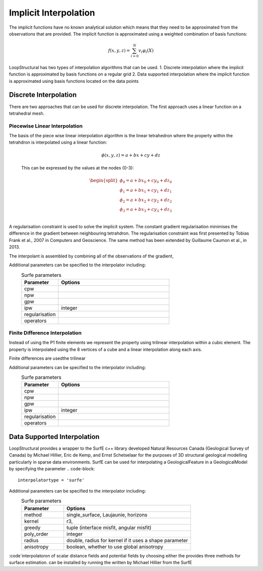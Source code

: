 Implicit Interpolation
======================
The implicit functions have no known analytical solution which means that they need to be approximated from the observations that are provided.
The implicit function is approximated using a weighted combination of basis functions: 

.. math:: f(x,y,z) = \sum^N_{i=0} v_i \varphi_i(X) 

LoopStructural has two types of interpolation algorithms that can be used.
1. Discrete interpolation where the implicit function is approximated by basis functions on a regular grid
2. Data supported interpolation where the implicit function is approximated using basis functions located on the data points

Discrete Interpolation
-----------------------
There are two approaches that can be used for discrete interpolation. 
The first approach uses a linear function on a tetrahedral mesh. 

Piecewise Linear Interpolation
~~~~~~~~~~~~~~~~~~~~~~~~~~~~~~
The basis of the piece wise linear interpolation algorithm is the linear tetrahedron where the property within the tetrahdron is interpolated using a linear function:

 .. math:: \phi (x,y,z) = a + bx + cy + dz

 This can be expressed by the values at the nodes (0-3):
 
 .. math::
 
    \begin{split}
    \phi_0 = a + bx_0 + cy_0 + dz_0 \\
    \phi_1 = a + bx_1 + cy_1 + dz_1 \\
    \phi_2 = a + bx_2 + cy_2 + dz_2 \\
    \phi_3 = a + bx_3 + cy_3 + dz_3 \\
    \end{split}

A regularisation constraint is used to solve the implicit system. 
The constant gradient regularisation minimises the difference in the gradient between neighbouring tetrahdron.
The regularisation constraint was first presented by Tobias Frank et al., 2007 in Computers and Geoscience. 
The same method has been extended by Guillaume Caumon et al., in 2013. 

The interpolant is assembled by combining all of the observations of the gradient, 

Additional parameters can be specified to the interpolator including:
  .. list-table:: Surfe parameters
      :widths: 25 75
      :header-rows: 1

      * - Parameter
        - Options
      * - cpw
        - 
      * - npw
        - 
      * - gpw
        - 
      * - ipw
        - integer
      * - regularisation
        - 
      * - operators
        - 
        


Finite Difference Interpolation
~~~~~~~~~~~~~~~~~~~~~~~~~~~~~~~
Instead of using the P1 finite elements we represent the property using trilinear interpolation within a cubic element.
The property is interpolated using the 8 vertices of a cube and a linear interpolation along each axis. 

Finite differences are usedthe trilinear 

Additional parameters can be specified to the interpolator including:
  .. list-table:: Surfe parameters
      :widths: 25 75
      :header-rows: 1

      * - Parameter
        - Options
      * - cpw
        - 
      * - npw
        - 
      * - gpw
        - 
      * - ipw
        - integer
      * - regularisation
        - 
      * - operators
        - 
        
Data Supported Interpolation
-----------------------------
LoopStructural provides a wrapper to the SurfE c++ library developed  Natural Resources Canada (Geological Survey of Canada) by Michael Hillier, Eric de Kemp, and Ernst Schetselaar for the purposes of 3D structural geological modelling particularly in sparse data environments.
SurfE can be used for interpolating a GeologicalFeature in a GeologicalModel by specifying the parameter
.. code-block::
    interpolatortype = 'surfe'
    
Additional parameters can be specified to the interpolator including:
  .. list-table:: Surfe parameters
      :widths: 25 75
      :header-rows: 1

      * - Parameter
        - Options
      * - method
        - single_surface, Laujaunie, horizons
      * - kernel
        - r3, 
      * - greedy
        - tuple (interface misfit, angular misfit)
      * - poly_order
        - integer
      * - radius
        - double, radius for kernel if it uses a shape parameter
      * - anisotropy
        - boolean, whether to use global anisotropy
      
:code`interpolatoron of scalar distance fields and potential fields by choosing either the provides three methods for surface estimation.
can be installed by running the written by Michael Hillier from the 
SurfE
